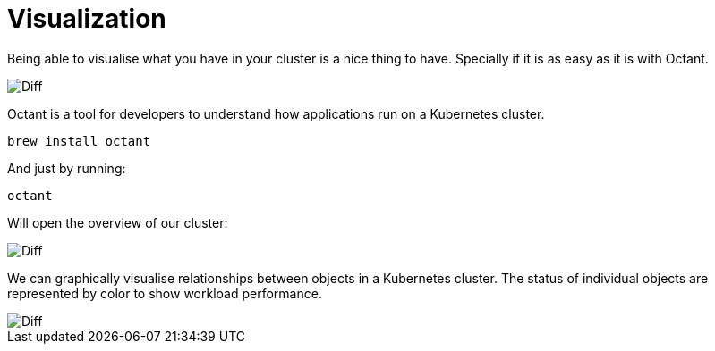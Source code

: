 = Visualization

Being able to visualise what you have in your cluster is a nice thing to have.
Specially if it is as easy as it is with Octant.

image::octant-logo.png[Diff]

Octant is a tool for developers to understand how applications run on a Kubernetes cluster.

```
brew install octant
```

And just by running:

```
octant
```

Will open the overview of our cluster:

image::octant-overview.png[Diff]

We can graphically visualise relationships between objects in a Kubernetes cluster.
The status of individual objects are represented by color to show workload performance.

image::octant-deployment.png[Diff]



